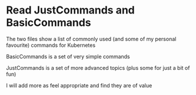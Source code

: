 * Read JustCommands and BasicCommands

The two files show a list of commonly used (and some of my personal favourite) commands for Kubernetes

BasicCommands is a set of very simple commands

JustCommands is a set of more advanced topics (plus some for just a bit of fun)

I will add more as feel appropriate and find they are of value